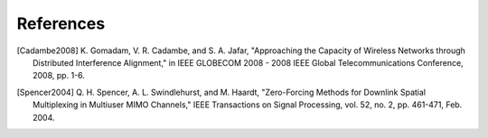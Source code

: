 References
==========


.. [Cadambe2008] K. Gomadam, V. R. Cadambe, and S. A. Jafar,
       "Approaching the Capacity of Wireless Networks through Distributed
       Interference Alignment," in IEEE GLOBECOM 2008 - 2008 IEEE Global
       Telecommunications Conference, 2008, pp. 1-6.


.. [Spencer2004] Q. H. Spencer, A. L. Swindlehurst, and M. Haardt,
   "Zero-Forcing Methods for Downlink Spatial Multiplexing
   in Multiuser MIMO Channels," IEEE Transactions on Signal
   Processing, vol. 52, no. 2, pp. 461-471, Feb. 2004.

